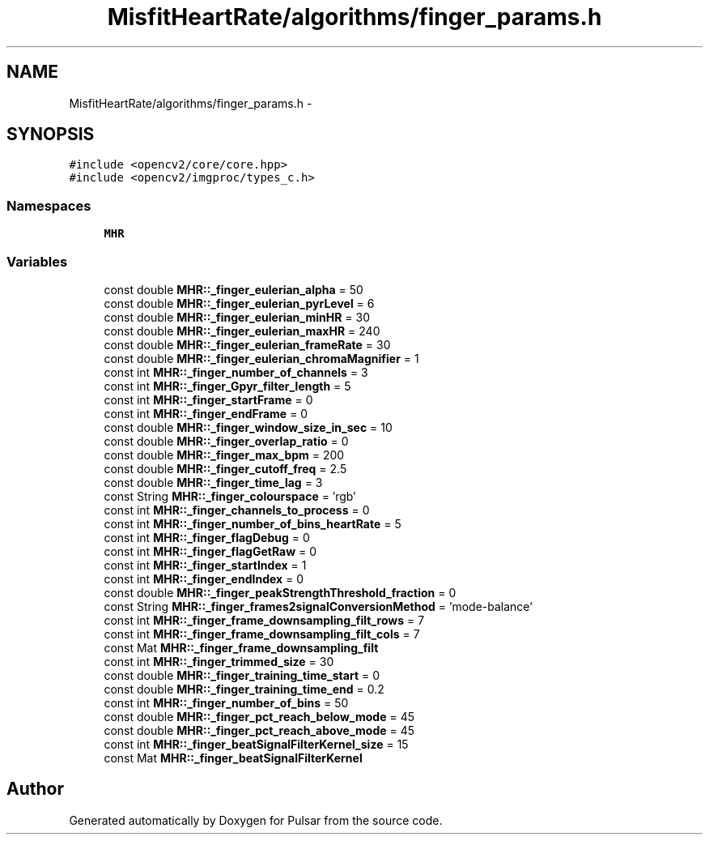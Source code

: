 .TH "MisfitHeartRate/algorithms/finger_params.h" 3 "Fri Aug 22 2014" "Pulsar" \" -*- nroff -*-
.ad l
.nh
.SH NAME
MisfitHeartRate/algorithms/finger_params.h \- 
.SH SYNOPSIS
.br
.PP
\fC#include <opencv2/core/core\&.hpp>\fP
.br
\fC#include <opencv2/imgproc/types_c\&.h>\fP
.br

.SS "Namespaces"

.in +1c
.ti -1c
.RI " \fBMHR\fP"
.br
.in -1c
.SS "Variables"

.in +1c
.ti -1c
.RI "const double \fBMHR::_finger_eulerian_alpha\fP = 50"
.br
.ti -1c
.RI "const double \fBMHR::_finger_eulerian_pyrLevel\fP = 6"
.br
.ti -1c
.RI "const double \fBMHR::_finger_eulerian_minHR\fP = 30"
.br
.ti -1c
.RI "const double \fBMHR::_finger_eulerian_maxHR\fP = 240"
.br
.ti -1c
.RI "const double \fBMHR::_finger_eulerian_frameRate\fP = 30"
.br
.ti -1c
.RI "const double \fBMHR::_finger_eulerian_chromaMagnifier\fP = 1"
.br
.ti -1c
.RI "const int \fBMHR::_finger_number_of_channels\fP = 3"
.br
.ti -1c
.RI "const int \fBMHR::_finger_Gpyr_filter_length\fP = 5"
.br
.ti -1c
.RI "const int \fBMHR::_finger_startFrame\fP = 0"
.br
.ti -1c
.RI "const int \fBMHR::_finger_endFrame\fP = 0"
.br
.ti -1c
.RI "const double \fBMHR::_finger_window_size_in_sec\fP = 10"
.br
.ti -1c
.RI "const double \fBMHR::_finger_overlap_ratio\fP = 0"
.br
.ti -1c
.RI "const double \fBMHR::_finger_max_bpm\fP = 200"
.br
.ti -1c
.RI "const double \fBMHR::_finger_cutoff_freq\fP = 2\&.5"
.br
.ti -1c
.RI "const double \fBMHR::_finger_time_lag\fP = 3"
.br
.ti -1c
.RI "const String \fBMHR::_finger_colourspace\fP = 'rgb'"
.br
.ti -1c
.RI "const int \fBMHR::_finger_channels_to_process\fP = 0"
.br
.ti -1c
.RI "const int \fBMHR::_finger_number_of_bins_heartRate\fP = 5"
.br
.ti -1c
.RI "const int \fBMHR::_finger_flagDebug\fP = 0"
.br
.ti -1c
.RI "const int \fBMHR::_finger_flagGetRaw\fP = 0"
.br
.ti -1c
.RI "const int \fBMHR::_finger_startIndex\fP = 1"
.br
.ti -1c
.RI "const int \fBMHR::_finger_endIndex\fP = 0"
.br
.ti -1c
.RI "const double \fBMHR::_finger_peakStrengthThreshold_fraction\fP = 0"
.br
.ti -1c
.RI "const String \fBMHR::_finger_frames2signalConversionMethod\fP = 'mode-balance'"
.br
.ti -1c
.RI "const int \fBMHR::_finger_frame_downsampling_filt_rows\fP = 7"
.br
.ti -1c
.RI "const int \fBMHR::_finger_frame_downsampling_filt_cols\fP = 7"
.br
.ti -1c
.RI "const Mat \fBMHR::_finger_frame_downsampling_filt\fP"
.br
.ti -1c
.RI "const int \fBMHR::_finger_trimmed_size\fP = 30"
.br
.ti -1c
.RI "const double \fBMHR::_finger_training_time_start\fP = 0"
.br
.ti -1c
.RI "const double \fBMHR::_finger_training_time_end\fP = 0\&.2"
.br
.ti -1c
.RI "const int \fBMHR::_finger_number_of_bins\fP = 50"
.br
.ti -1c
.RI "const double \fBMHR::_finger_pct_reach_below_mode\fP = 45"
.br
.ti -1c
.RI "const double \fBMHR::_finger_pct_reach_above_mode\fP = 45"
.br
.ti -1c
.RI "const int \fBMHR::_finger_beatSignalFilterKernel_size\fP = 15"
.br
.ti -1c
.RI "const Mat \fBMHR::_finger_beatSignalFilterKernel\fP"
.br
.in -1c
.SH "Author"
.PP 
Generated automatically by Doxygen for Pulsar from the source code\&.
